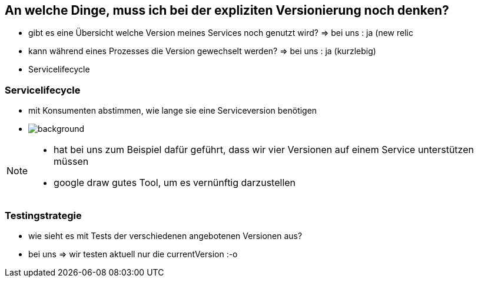 == An welche Dinge, muss ich bei der expliziten Versionierung noch denken?

[%step]
* gibt es eine Übersicht welche Version meines Services noch genutzt wird? => bei uns : ja (new relic
* kann während eines Prozesses die Version gewechselt werden? => bei uns : ja (kurzlebig)
* Servicelifecycle

=== Servicelifecycle

* mit Konsumenten abstimmen, wie lange sie eine Serviceversion benötigen
* image:servicelifecycle.png[background]

[NOTE.speaker]
--
* hat bei uns zum Beispiel dafür geführt, dass wir vier Versionen auf einem Service unterstützen müssen
* google draw gutes Tool, um es vernünftig darzustellen
--

=== Testingstrategie

* wie sieht es mit Tests der verschiedenen angebotenen Versionen aus?
* bei uns => wir testen aktuell nur die currentVersion :-o